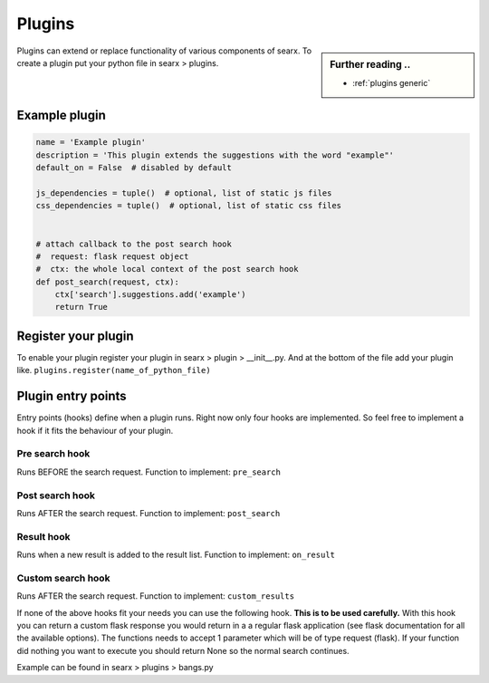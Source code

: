 .. _dev plugin:

=======
Plugins
=======

.. sidebar:: Further reading ..

   - :ref:`plugins generic`

Plugins can extend or replace functionality of various components of searx.
To create a plugin put your python file in searx > plugins.

Example plugin
==============

.. code:: python

   name = 'Example plugin'
   description = 'This plugin extends the suggestions with the word "example"'
   default_on = False  # disabled by default

   js_dependencies = tuple()  # optional, list of static js files
   css_dependencies = tuple()  # optional, list of static css files


   # attach callback to the post search hook
   #  request: flask request object
   #  ctx: the whole local context of the post search hook
   def post_search(request, ctx):
       ctx['search'].suggestions.add('example')
       return True

Register your plugin
====================

To enable your plugin register your plugin in
searx > plugin > __init__.py.
And at the bottom of the file add your plugin like.
``plugins.register(name_of_python_file)``

Plugin entry points
===================

Entry points (hooks) define when a plugin runs. Right now only four hooks are
implemented. So feel free to implement a hook if it fits the behaviour of your
plugin.

Pre search hook
---------------

Runs BEFORE the search request. Function to implement: ``pre_search``

Post search hook
----------------

Runs AFTER the search request. Function to implement: ``post_search``

Result hook
-----------

Runs when a new result is added to the result list. Function to implement:
``on_result``

Custom search hook
------------------

Runs AFTER the search request. Function to implement:
``custom_results``

If none of the above hooks fit your needs you can use the following hook. **This is to be used carefully.**
With this hook you can return a custom flask response you would return in a a regular flask application
(see flask documentation for all the available options). The functions needs to accept 1 parameter which will be of type request (flask).
If your function did nothing you want to execute you should return None so the normal search continues.

Example can be found in searx > plugins > bangs.py

